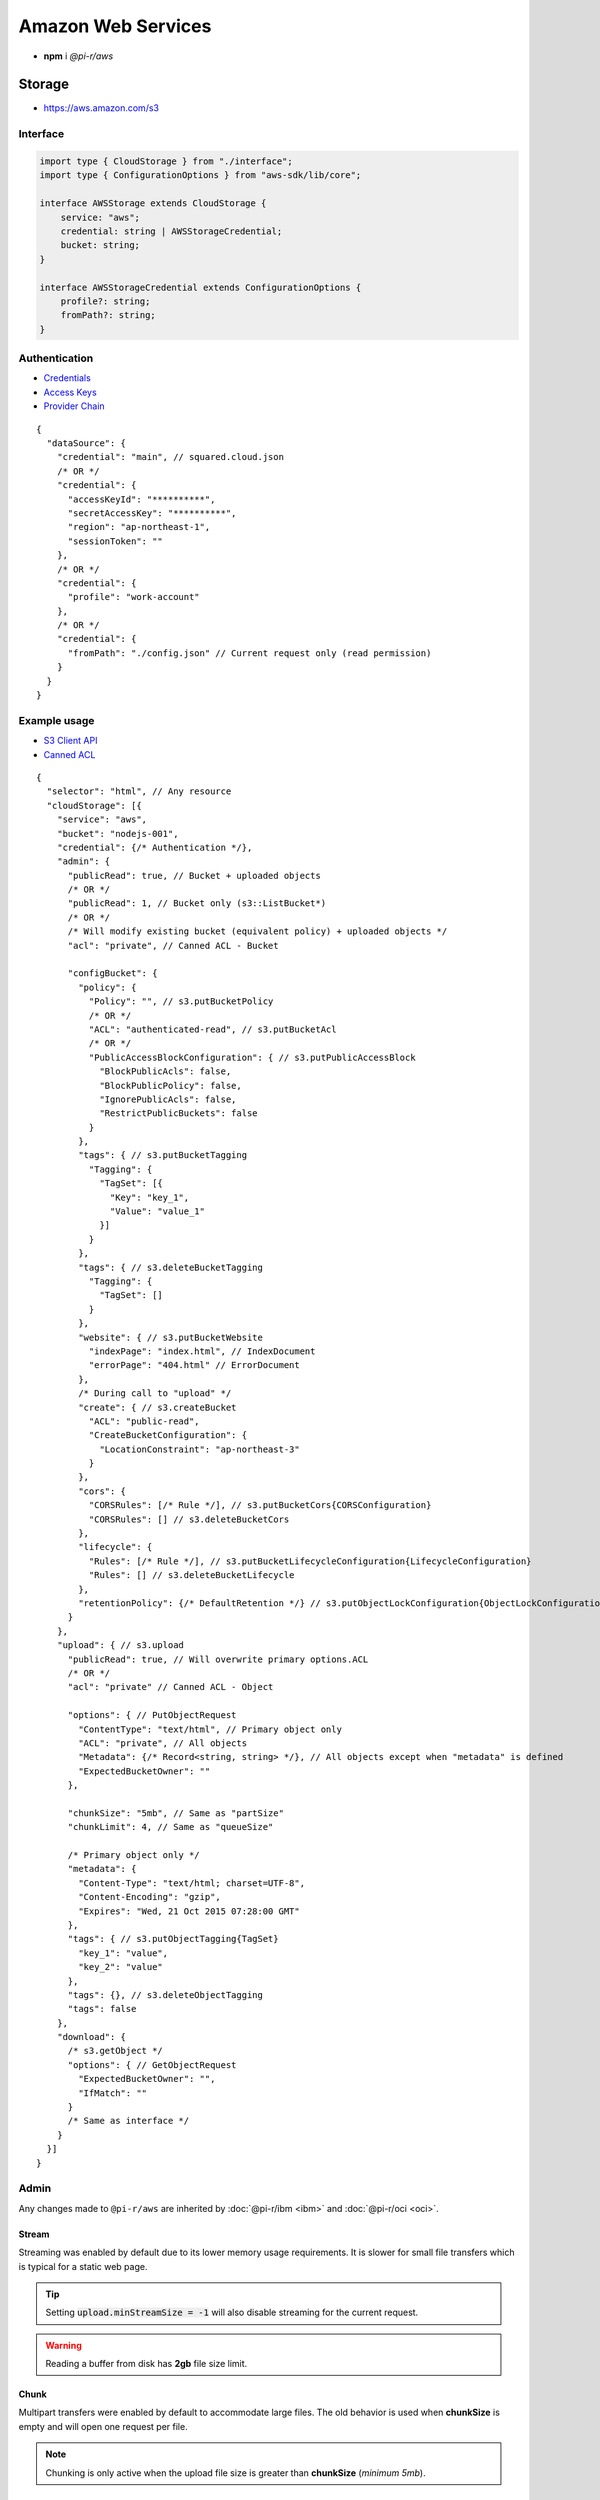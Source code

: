 ===================
Amazon Web Services
===================

- **npm** i *@pi-r/aws*

Storage
=======

- https://aws.amazon.com/s3

Interface
---------

.. code-block:: typescript

  import type { CloudStorage } from "./interface";
  import type { ConfigurationOptions } from "aws-sdk/lib/core";

  interface AWSStorage extends CloudStorage {
      service: "aws";
      credential: string | AWSStorageCredential;
      bucket: string;
  }

  interface AWSStorageCredential extends ConfigurationOptions {
      profile?: string;
      fromPath?: string;
  }

Authentication
--------------

- `Credentials <https://docs.aws.amazon.com/sdk-for-javascript/v2/developer-guide/setting-credentials-node.html>`_
- `Access Keys <https://docs.aws.amazon.com/sdkref/latest/guide/feature-static-credentials.html>`_
- `Provider Chain <https://docs.aws.amazon.com/AWSJavaScriptSDK/latest/AWS/CredentialProviderChain.html>`_

.. code-block:: javascript
  :caption: using process.env

  AWS_ACCESS_KEY_ID = "";
  AWS_SECRET_ACCESS_KEY = "";
  AWS_SESSION_TOKEN = ""; // Optional

  AWS_SDK_LOAD_CONFIG = "<any>"; // AWS.SharedIniFileCredentials
  AWS_SHARED_CREDENTIALS_FILE = "<default>"; // Default is "~/.aws/credentials"
  AWS_PROFILE = "<default>";

  AWS_WEB_IDENTITY_TOKEN_FILE = ""; // AWS.TokenFileWebIdentityCredentials

  AWS_CONTAINER_CREDENTIALS_RELATIVE_URI = ""; // AWS.RemoteCredentials
  AWS_CONTAINER_CREDENTIALS_FULL_URI = "";

::

  {
    "dataSource": {
      "credential": "main", // squared.cloud.json
      /* OR */
      "credential": {
        "accessKeyId": "**********",
        "secretAccessKey": "**********",
        "region": "ap-northeast-1",
        "sessionToken": ""
      },
      /* OR */
      "credential": {
        "profile": "work-account"
      },
      /* OR */
      "credential": {
        "fromPath": "./config.json" // Current request only (read permission)
      }
    }
  }

Example usage
-------------

- `S3 Client API <https://docs.aws.amazon.com/AWSJavaScriptSDK/latest/AWS/S3.html>`_
- `Canned ACL <https://docs.aws.amazon.com/AmazonS3/latest/userguide/acl-overview.html#canned-acl>`_

::

  {
    "selector": "html", // Any resource
    "cloudStorage": [{
      "service": "aws",
      "bucket": "nodejs-001",
      "credential": {/* Authentication */},
      "admin": {
        "publicRead": true, // Bucket + uploaded objects
        /* OR */
        "publicRead": 1, // Bucket only (s3::ListBucket*)
        /* OR */
        /* Will modify existing bucket (equivalent policy) + uploaded objects */
        "acl": "private", // Canned ACL - Bucket

        "configBucket": {
          "policy": {
            "Policy": "", // s3.putBucketPolicy
            /* OR */
            "ACL": "authenticated-read", // s3.putBucketAcl
            /* OR */
            "PublicAccessBlockConfiguration": { // s3.putPublicAccessBlock
              "BlockPublicAcls": false,
              "BlockPublicPolicy": false,
              "IgnorePublicAcls": false,
              "RestrictPublicBuckets": false
            }
          },
          "tags": { // s3.putBucketTagging
            "Tagging": {
              "TagSet": [{
                "Key": "key_1",
                "Value": "value_1"
              }]
            }
          },
          "tags": { // s3.deleteBucketTagging
            "Tagging": {
              "TagSet": []
            }
          },
          "website": { // s3.putBucketWebsite
            "indexPage": "index.html", // IndexDocument
            "errorPage": "404.html" // ErrorDocument
          },
          /* During call to "upload" */
          "create": { // s3.createBucket
            "ACL": "public-read",
            "CreateBucketConfiguration": {
              "LocationConstraint": "ap-northeast-3"
            }
          },
          "cors": {
            "CORSRules": [/* Rule */], // s3.putBucketCors{CORSConfiguration}
            "CORSRules": [] // s3.deleteBucketCors
          },
          "lifecycle": {
            "Rules": [/* Rule */], // s3.putBucketLifecycleConfiguration{LifecycleConfiguration}
            "Rules": [] // s3.deleteBucketLifecycle
          },
          "retentionPolicy": {/* DefaultRetention */} // s3.putObjectLockConfiguration{ObjectLockConfiguration[Rule]}
        }
      },
      "upload": { // s3.upload
        "publicRead": true, // Will overwrite primary options.ACL
        /* OR */
        "acl": "private" // Canned ACL - Object

        "options": { // PutObjectRequest
          "ContentType": "text/html", // Primary object only
          "ACL": "private", // All objects
          "Metadata": {/* Record<string, string> */}, // All objects except when "metadata" is defined
          "ExpectedBucketOwner": ""
        },

        "chunkSize": "5mb", // Same as "partSize"
        "chunkLimit": 4, // Same as "queueSize"

        /* Primary object only */
        "metadata": {
          "Content-Type": "text/html; charset=UTF-8",
          "Content-Encoding": "gzip",
          "Expires": "Wed, 21 Oct 2015 07:28:00 GMT"
        },
        "tags": { // s3.putObjectTagging{TagSet}
          "key_1": "value",
          "key_2": "value"
        },
        "tags": {}, // s3.deleteObjectTagging
        "tags": false
      },
      "download": {
        /* s3.getObject */
        "options": { // GetObjectRequest
          "ExpectedBucketOwner": "",
          "IfMatch": ""
        }
        /* Same as interface */
      }
    }]
  }

Admin
-----

Any changes made to ``@pi-r/aws`` are inherited by :doc:`@pi-r/ibm <ibm>` and :doc:`@pi-r/oci <oci>`.

Stream
^^^^^^

Streaming was enabled by default due to its lower memory usage requirements. It is slower for small file transfers which is typical for a static web page.

.. tip:: Setting :code:`upload.minStreamSize = -1` will also disable streaming for the current request.

.. code-block:: javascript
  :caption: Buffer

  const aws = require("@pi-r/aws");
  aws.CLOUD_UPLOAD_STREAM = false;

.. warning:: Reading a buffer from disk has **2gb** file size limit.

Chunk
^^^^^

Multipart transfers were enabled by default to accommodate large files. The old behavior is used when **chunkSize** is empty and will open one request per file.

.. code-block:: javascript
  :caption: Sequential

  const aws = require("@pi-r/aws");
  aws.CLOUD_UPLOAD_CHUNK = false;

.. note:: Chunking is only active when the upload file size is greater than **chunkSize** (*minimum 5mb*).

Database
========

- https://aws.amazon.com/dynamodb

Interface
---------

.. code-block:: typescript

  import type { CloudDatabase } from "./interface";
  import type { ServiceConfigurationOptions } from "aws-sdk/lib/service";
  import type { BatchGetItemInput, Key, QueryInput, ScanInput, UpdateItemInput } from "aws-sdk/clients/dynamodb";

  interface AWSDatabaseQuery extends CloudDatabase {
      source: "cloud";
      service: "aws";
      credential: string | AWSDatabaseCredential;
      key?: string | Key;
      query?: QueryInput | Key[];
      params?: BatchGetItemInput | ScanInput;
      options?: Record<string, unknown>;
      update?: UpdateItemInput;
  }

  interface AWSDatabaseCredential extends AWSStorageCredential, ServiceConfigurationOptions {/* Empty */}

Authentication
--------------

.. code-block:: javascript

  /* Same as Storge */

  AWS_REGION = "";

::

  {
    "dataSource": {
      "credential": "main", // squared.cloud.json
      /* OR */
      "credential": {/* Same as Storage */}
    }
  }

Example usage
-------------

- `DynamoDB Client API <https://docs.aws.amazon.com/AWSJavaScriptSDK/latest/AWS/DynamoDB.html>`_
- `Query <https://docs.aws.amazon.com/sdk-for-javascript/v2/developer-guide/dynamodb-example-query-scan.html>`_

::

  {
    "selector": "h1",
    "type": "text",
    "dataSource": {
      "source": "cloud",
      "service": "aws",
      "credential": {/* Authentication */},
      "table": "demo",

      "query": { // db.query
        "KeyConditionExpression": "#name = :value",
        "ExpressionAttributeNames": { "#name": "id" },
        "ExpressionAttributeValues": { ":value": "1" }
      },
      /* OR */      
      "query": [{ "name": { "S": "value" } }], // db.batchGet{BatchGetItemInput[RequestItems]}
      "query": "<empty>", // db.scan
      "params": { // BatchGetItemInput | ScanInput
        "ProjectionExpression": "name"
      },
      /* OR */
      "key": { // db.get{GetItemInput[Key]}
        "a": "value",
        "b": 1
      },
      /* OR */
      "key": "c", // { "c": 1 }
      "id": 1,

      "value": "<b>${title}</b>: ${description}",

      "update": { // db.update
        "TableName": "<table>",
        "Key": "<key>"
      },
      "key": "c" // Same as item being retrieved
    }
  }

@pi-r/aws
=========

.. versionadded:: 0.7.0

  - **CLOUD_UPLOAD_STREAM** attribute in *ICloudServiceClient* was enabled.
  - **CLOUD_UPLOAD_CHUNK** attribute in *ICloudServiceClient* was enabled.
  - **chunkSize** | **chunkLimit** in *CloudStorageUpload* were implemented.
  - **configBucket.tags** using *PutBucketTaggingRequest* was implemented.
  - **configBucket.cors** using *CORSConfiguration* was implemented.
  - **configBucket.lifecycle** using *LifecycleConfiguration* was implemented.

.. versionadded:: 0.6.2

  - Default providers *web identity token* and *remote credentials* environment variables are detected.
  - **AWS_SDK_LOAD_CONFIG** is enabled with any non empty value.

.. deprecated:: 0.6.2

  - **AWS_SESSION_TOKEN** is not used when validating credentials and was removed in **0.6.2**.
  - DynamoDB using *AWS.config.loadFromPath* to parse **fromPath** will be revised in **0.7.0**.
  - **AWS_DEFAULT_REGION** is not recognized in *AWS NodeJS SDK* and will be removed in **0.7.0**.
  - *AWSDatabaseQuery* property **partitionKey** is a duplicate of **key** will be removed in **0.7.0**.